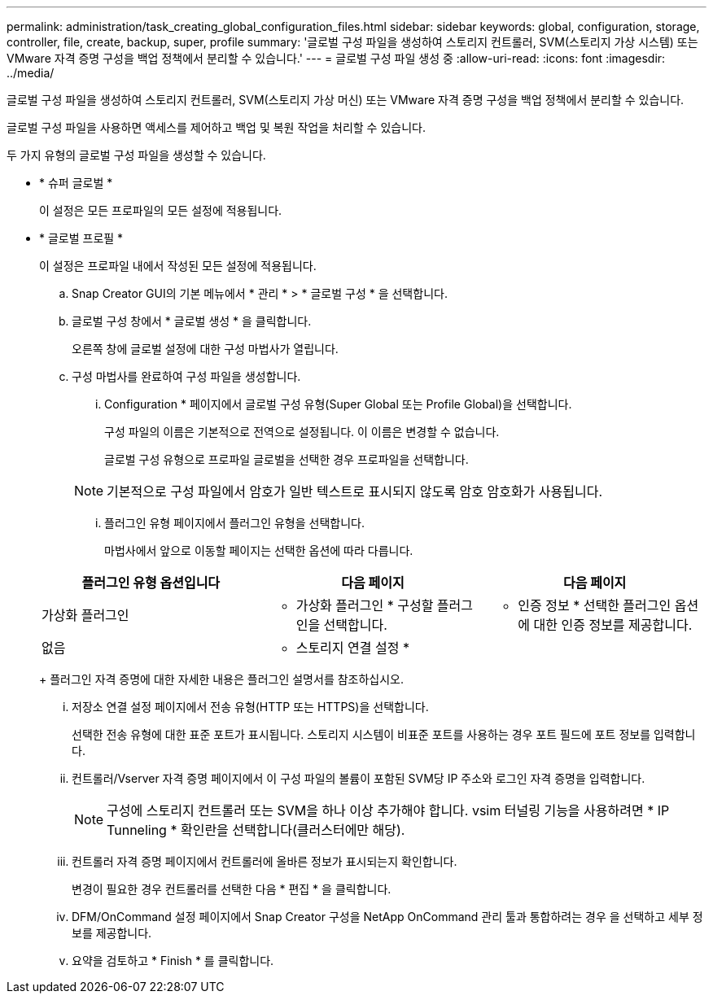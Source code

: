 ---
permalink: administration/task_creating_global_configuration_files.html 
sidebar: sidebar 
keywords: global, configuration, storage, controller, file, create, backup, super, profile 
summary: '글로벌 구성 파일을 생성하여 스토리지 컨트롤러, SVM(스토리지 가상 시스템) 또는 VMware 자격 증명 구성을 백업 정책에서 분리할 수 있습니다.' 
---
= 글로벌 구성 파일 생성 중
:allow-uri-read: 
:icons: font
:imagesdir: ../media/


[role="lead"]
글로벌 구성 파일을 생성하여 스토리지 컨트롤러, SVM(스토리지 가상 머신) 또는 VMware 자격 증명 구성을 백업 정책에서 분리할 수 있습니다.

글로벌 구성 파일을 사용하면 액세스를 제어하고 백업 및 복원 작업을 처리할 수 있습니다.

두 가지 유형의 글로벌 구성 파일을 생성할 수 있습니다.

* * 슈퍼 글로벌 *
+
이 설정은 모든 프로파일의 모든 설정에 적용됩니다.

* * 글로벌 프로필 *
+
이 설정은 프로파일 내에서 작성된 모든 설정에 적용됩니다.

+
.. Snap Creator GUI의 기본 메뉴에서 * 관리 * > * 글로벌 구성 * 을 선택합니다.
.. 글로벌 구성 창에서 * 글로벌 생성 * 을 클릭합니다.
+
오른쪽 창에 글로벌 설정에 대한 구성 마법사가 열립니다.

.. 구성 마법사를 완료하여 구성 파일을 생성합니다.
+
... Configuration * 페이지에서 글로벌 구성 유형(Super Global 또는 Profile Global)을 선택합니다.
+
구성 파일의 이름은 기본적으로 전역으로 설정됩니다. 이 이름은 변경할 수 없습니다.

+
글로벌 구성 유형으로 프로파일 글로벌을 선택한 경우 프로파일을 선택합니다.

+

NOTE: 기본적으로 구성 파일에서 암호가 일반 텍스트로 표시되지 않도록 암호 암호화가 사용됩니다.

... 플러그인 유형 페이지에서 플러그인 유형을 선택합니다.
+
마법사에서 앞으로 이동할 페이지는 선택한 옵션에 따라 다릅니다.

+
|===
| 플러그인 유형 옵션입니다 | 다음 페이지 | 다음 페이지 


 a| 
가상화 플러그인
 a| 
* 가상화 플러그인 * 구성할 플러그인을 선택합니다.
 a| 
* 인증 정보 * 선택한 플러그인 옵션에 대한 인증 정보를 제공합니다.



 a| 
없음
 a| 
* 스토리지 연결 설정 *
 a| 
--

--
|===
+
플러그인 자격 증명에 대한 자세한 내용은 플러그인 설명서를 참조하십시오.

... 저장소 연결 설정 페이지에서 전송 유형(HTTP 또는 HTTPS)을 선택합니다.
+
선택한 전송 유형에 대한 표준 포트가 표시됩니다. 스토리지 시스템이 비표준 포트를 사용하는 경우 포트 필드에 포트 정보를 입력합니다.

... 컨트롤러/Vserver 자격 증명 페이지에서 이 구성 파일의 볼륨이 포함된 SVM당 IP 주소와 로그인 자격 증명을 입력합니다.
+

NOTE: 구성에 스토리지 컨트롤러 또는 SVM을 하나 이상 추가해야 합니다. vsim 터널링 기능을 사용하려면 * IP Tunneling * 확인란을 선택합니다(클러스터에만 해당).

... 컨트롤러 자격 증명 페이지에서 컨트롤러에 올바른 정보가 표시되는지 확인합니다.
+
변경이 필요한 경우 컨트롤러를 선택한 다음 * 편집 * 을 클릭합니다.

... DFM/OnCommand 설정 페이지에서 Snap Creator 구성을 NetApp OnCommand 관리 툴과 통합하려는 경우 을 선택하고 세부 정보를 제공합니다.
... 요약을 검토하고 * Finish * 를 클릭합니다.





